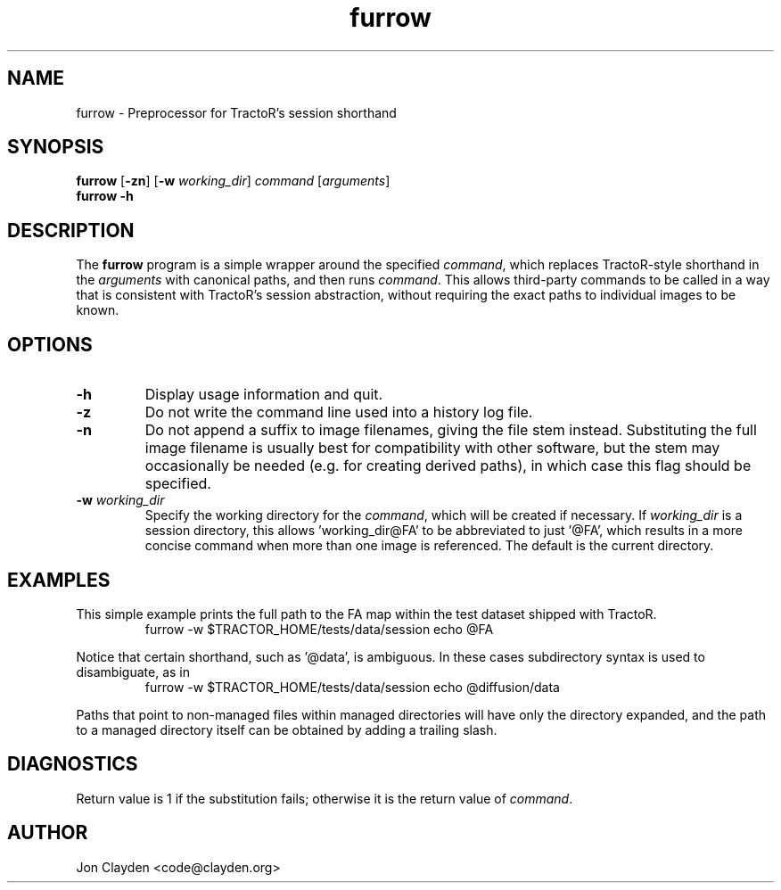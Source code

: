 .TH "furrow" 1

.SH NAME
furrow \- Preprocessor for TractoR's session shorthand

.SH SYNOPSIS
.B furrow \fR[\fB\-zn\fR] [\fB\-w \fIworking_dir\fR] \fIcommand\fR [\fIarguments\fR]\fB
.br
.B furrow \-h

.SH DESCRIPTION
The \fBfurrow\fR program is a simple wrapper around the specified \fIcommand\fR, which replaces TractoR-style shorthand in the \fIarguments\fR with canonical paths, and then runs \fIcommand\fR. This allows third-party commands to be called in a way that is consistent with TractoR's session abstraction, without requiring the exact paths to individual images to be known.

.SH OPTIONS
.TP
.B \-h
Display usage information and quit.
.TP
.B \-z
Do not write the command line used into a history log file.
.TP
.B \-n
Do not append a suffix to image filenames, giving the file stem instead. Substituting the full image filename is usually best for compatibility with other software, but the stem may occasionally be needed (e.g. for creating derived paths), in which case this flag should be specified.
.TP
.B \-w \fIworking_dir\fB
Specify the working directory for the \fIcommand\fR, which will be created if necessary. If \fIworking_dir\fR is a session directory, this allows 'working_dir@FA' to be abbreviated to just '@FA', which results in a more concise command when more than one image is referenced. The default is the current directory.

.SH EXAMPLES
This simple example prints the full path to the FA map within the test dataset shipped with TractoR.
.TP
.PP
furrow \-w $TRACTOR_HOME/tests/data/session echo @FA
.PP
Notice that certain shorthand, such as '@data', is ambiguous. In these cases subdirectory syntax is used to disambiguate, as in
.TP
.PP
furrow \-w $TRACTOR_HOME/tests/data/session echo @diffusion/data
.PP
Paths that point to non-managed files within managed directories will have only the directory expanded, and the path to a managed directory itself can be obtained by adding a trailing slash.

.SH DIAGNOSTICS
Return value is 1 if the substitution fails; otherwise it is the return value of \fIcommand\fR.

.SH AUTHOR
Jon Clayden <code@clayden.org>
